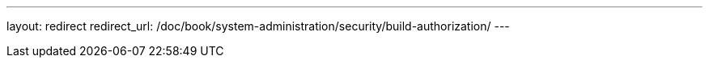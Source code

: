 ---
layout: redirect
redirect_url: /doc/book/system-administration/security/build-authorization/
---
